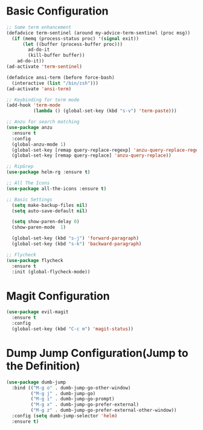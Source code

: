 * Basic Configuration 
#+BEGIN_SRC emacs-lisp
;; Some term enhancement
(defadvice term-sentinel (around my-advice-term-sentinel (proc msg))
  (if (memq (process-status proc) '(signal exit))
      (let ((buffer (process-buffer proc)))
        ad-do-it
        (kill-buffer buffer))
    ad-do-it))
(ad-activate 'term-sentinel)

(defadvice ansi-term (before force-bash)
  (interactive (list "/bin/zsh")))
(ad-activate 'ansi-term)

;; Keybinding for term mode
(add-hook 'term-mode
          (lambda () (global-set-key (kbd "s-v") 'term-paste)))

;; Anzu for search matching
(use-package anzu
  :ensure t
  :config
  (global-anzu-mode 1)
  (global-set-key [remap query-replace-regexp] 'anzu-query-replace-regexp)
  (global-set-key [remap query-replace] 'anzu-query-replace))

;; RipGrep
(use-package helm-rg :ensure t)

;; All The Icons
(use-package all-the-icons :ensure t)

;; Basic Settings
  (setq make-backup-files nil)
  (setq auto-save-default nil)

  (setq show-paren-delay 0)
  (show-paren-mode  1)

  (global-set-key (kbd "s-j") 'forward-paragraph)
  (global-set-key (kbd "s-k") 'backward-paragraph)
  
;; Flycheck
(use-package flycheck
  :ensure t
  :init (global-flycheck-mode))

#+END_SRC
* Magit Configuration 
  #+BEGIN_SRC emacs-lisp
  (use-package evil-magit
    :ensure t
    :config
    (global-set-key (kbd "C-c m") 'magit-status))
  #+END_SRC
* Dump Jump Configuration(Jump to the Definition)
  #+BEGIN_SRC emacs-lisp
  (use-package dumb-jump
    :bind (("M-g o" . dumb-jump-go-other-window)
           ("M-g j" . dumb-jump-go)
           ("M-g i" . dumb-jump-go-prompt)
           ("M-g x" . dumb-jump-go-prefer-external)
           ("M-g z" . dumb-jump-go-prefer-external-other-window))
    :config (setq dumb-jump-selector 'helm)
    :ensure t)
  #+END_SRC
